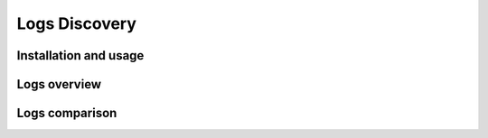 ##############
Logs Discovery
##############


Installation and usage
======================


Logs overview
=============


Logs comparison
===============
